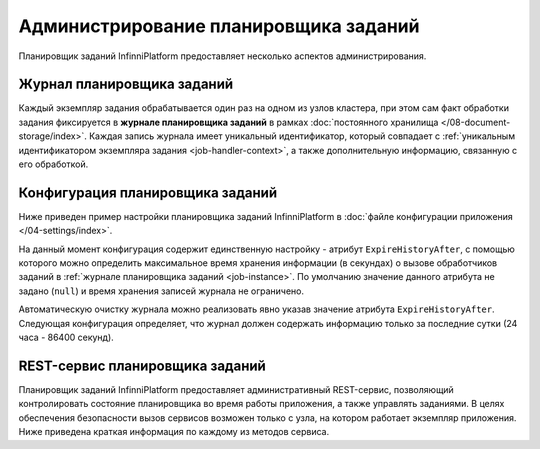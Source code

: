 Администрирование планировщика заданий
======================================

Планировщик заданий InfinniPlatform предоставляет несколько аспектов администрирования.


.. _job-instance:

Журнал планировщика заданий
---------------------------

Каждый экземпляр задания обрабатывается один раз на одном из узлов кластера, при этом сам факт обработки задания
фиксируется в **журнале планировщика заданий** в рамках :doc:`постоянного хранилища </08-document-storage/index>`.
Каждая запись журнала имеет уникальный идентификатор, который совпадает с
:ref:`уникальным идентификатором экземпляра задания <job-handler-context>`,
а также дополнительную информацию, связанную с его обработкой.


.. index:: SchedulerSettings

Конфигурация планировщика заданий
---------------------------------

Ниже приведен пример настройки планировщика заданий InfinniPlatform в :doc:`файле конфигурации приложения </04-settings/index>`.

.. code-block:: js
   :caption: AppExtension.json

    "scheduler": {
      "ExpireHistoryAfter": null
    }

На данный момент конфигурация содержит единственную настройку - атрибут ``ExpireHistoryAfter``, с помощью которого можно определить
максимальное время хранения информации (в секундах) о вызове обработчиков заданий в :ref:`журнале планировщика заданий <job-instance>`.
По умолчанию значение данного атрибута не задано (``null``) и время хранения записей журнала не ограничено.

Автоматическую очистку журнала можно реализовать явно указав значение атрибута ``ExpireHistoryAfter``. Следующая конфигурация определяет,
что журнал должен содержать информацию только за последние сутки (24 часа - 86400 секунд).

.. code-block:: js
   :caption: AppExtension.json

    "scheduler": {
      "ExpireHistoryAfter": 86400
    }


REST-сервис планировщика заданий
--------------------------------

Планировщик заданий InfinniPlatform предоставляет административный REST-сервис, позволяющий контролировать состояние планировщика
во время работы приложения, а также управлять заданиями. В целях обеспечения безопасности вызов сервисов возможен только с узла,
на котором работает экземпляр приложения. Ниже приведена краткая информация по каждому из методов сервиса.

.. http:get:: /scheduler/

    Определяет, запущен ли планировщик заданий, а также возвращает количество запланированных и приостановленных заданий.

.. http:get:: /scheduler/jobs?state={planned|paused}&skip={skip}&take={take}

    Возвращает список заданий, находящихся в указанном состоянии (запланированы - ``planned``, приостановлены - ``paused``).

.. http:get:: /scheduler/jobs/{id}

    Возвращает :doc:`информацию об указанном задании </17-scheduler/scheduler-jobinfo>`.

.. http:post:: /scheduler/jobs/{id}

    :ref:`Добавляет или обновляет <add-or-update-job>` указанное задание.

.. http:delete:: /scheduler/jobs/{id}

    :ref:`Удаляет <delete-job>` указанное задание.

.. http:post:: /scheduler/pause?ids={id,...}

    :ref:`Приостанавливает планирование <pause-job>` указанных заданий.

.. http:post:: /scheduler/resume?ids={id,...}

    :ref:`Возобновляет планирование <resume-job>` указанных заданий.

.. http:post:: /scheduler/trigger?ids={id,...}

    :ref:`Вызывает досрочное выполнение <trigger-job>` указанных заданий.
